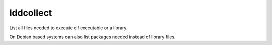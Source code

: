 lddcollect
============

List all files needed to execute elf executable or a library.

On Debian based systems can also list packages needed instead of library files.
